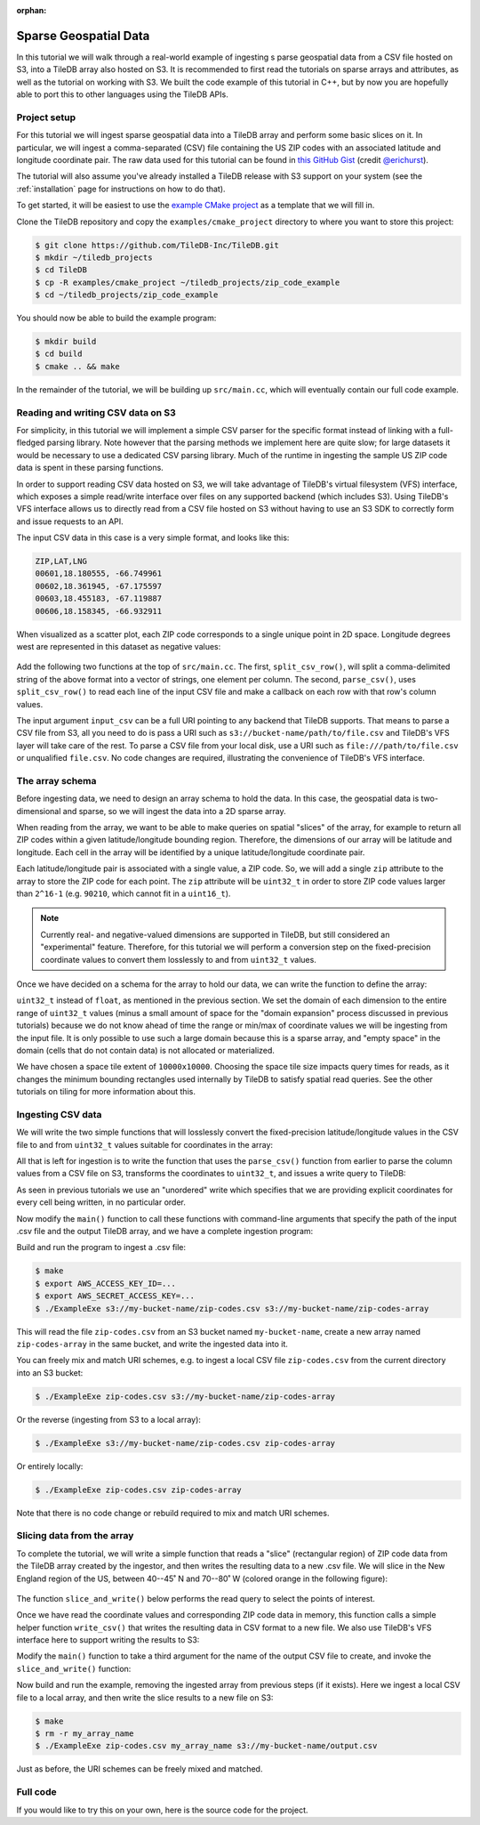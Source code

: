 :orphan:

Sparse Geospatial Data
======================

In this tutorial we will walk through a real-world example of ingesting s
parse geospatial data from a CSV file hosted on S3, into a TileDB array
also hosted on S3. It is recommended to first read the tutorials on
sparse arrays and attributes, as well as the tutorial on working with S3.
We built the code example of this tutorial in C++, but by now you are
hopefully able to port this to other languages using the TileDB APIs.


Project setup
-------------

For this tutorial we will ingest sparse geospatial data into a TileDB array
and perform some basic slices on it. In particular, we will ingest a
comma-separated (CSV) file containing the US ZIP codes with an
associated latitude and longitude coordinate pair. The raw data used
for this tutorial can be found in
`this GitHub Gist <https://gist.github.com/erichurst/7882666#file-US%20Zip%20Codes%20from%202013%20Government%20Data>`_
(credit `@erichurst <https://github.com/erichurst>`_).

The tutorial will also assume you've already installed a TileDB release
with S3 support on your system (see the :ref:`installation` page for
instructions on how to do that).

To get started, it will be easiest to use the
`example CMake project <https://github.com/TileDB-Inc/TileDB/tree/dev/examples/cmake_project>`__
as a template that we will fill in.

Clone the TileDB repository and copy the ``examples/cmake_project``
directory to where you want to store this project:

.. code-block:: bash

   $ git clone https://github.com/TileDB-Inc/TileDB.git
   $ mkdir ~/tiledb_projects
   $ cd TileDB
   $ cp -R examples/cmake_project ~/tiledb_projects/zip_code_example
   $ cd ~/tiledb_projects/zip_code_example

You should now be able to build the example program:

.. code-block:: bash

   $ mkdir build
   $ cd build
   $ cmake .. && make

In the remainder of the tutorial, we will be building up ``src/main.cc``, which
will eventually contain our full code example.

Reading and writing CSV data on S3
----------------------------------

For simplicity, in this tutorial we will implement a simple CSV parser for
the specific format instead of linking with a full-fledged parsing library.
Note however that the parsing methods we implement here are quite slow; for
large datasets it would be necessary to use a dedicated CSV parsing library.
Much of the runtime in ingesting the sample US ZIP code data is spent in
these parsing functions.

In order to support reading CSV data hosted on S3, we will take advantage of
TileDB's virtual filesystem (VFS) interface, which exposes a simple
read/write interface over files on any supported backend (which includes S3).
Using TileDB's VFS interface allows us to directly read from a CSV file
hosted on S3 without having to use an S3 SDK to correctly form and issue
requests to an API.

The input CSV data in this case is a very simple format, and looks like this:

.. code-block:: none

    ZIP,LAT,LNG
    00601,18.180555, -66.749961
    00602,18.361945, -67.175597
    00603,18.455183, -67.119887
    00606,18.158345, -66.932911

When visualized as a scatter plot, each ZIP code corresponds to a single
unique point in 2D space. Longitude degrees west are represented in this
dataset as negative values:

.. figure:: ../figures/us-zip-codes-all.png
   :align: center
   :scale: 50 %

Add the following two functions at the top of ``src/main.cc``. The first,
``split_csv_row()``,  will split a comma-delimited string of the above
format into a vector of strings, one element per column. The second,
``parse_csv()``, uses ``split_csv_row()`` to read each line of the input
CSV file and make a callback on each row with that row's column values.

.. toggle-header::
   :header: **Click to see:** ``split_csv_row()``

    .. content-tabs::

       .. tab-container:: cpp
          :title: C++

          .. code-block:: c++

             /**
              * Split a comma-separated string into a vector of elements.
              *
              * @param row Comma-separated string to split
              * @param columns Vector where elements will be stored.
              */
             void split_csv_row(const std::string& row, std::vector<std::string>* columns) {
               assert(columns != nullptr);
               std::istringstream ss(row);
               std::string value;
               columns->clear();
               while (std::getline(ss, value, ',')) {
                 columns->push_back(value);
               }
             }

.. toggle-header::
   :header: **Click to see:** ``parse_csv()``

    .. content-tabs::

       .. tab-container:: cpp
          :title: C++

          .. code-block:: c++

             /**
              * Parse the CSV file at the given URI and make a callback on each row's
              * values.
              *
              * @param input_csv URI of CSV file to parse.
              * @param on_row Callback made with the column values for every row.
              */
             void parse_csv(
                 const std::string& input_csv,
                 std::function<void(const std::vector<std::string>&)> on_row) {
               // Set to true to skip parsing the first line in the file.
               bool skip_first_line = true;
             
               // Set any region, proxy, etc. config options here.
               Config config;
               // E.g.: config["vfs.s3.region"] = "us-east-1";
               Context ctx(config);
               VFS vfs(ctx, config);
             
               // Get the file size and allocate a buffer.
               std::string contents;
               auto nbytes = vfs.file_size(input_csv);
               contents.resize(nbytes);
             
               // Open the file and read all contents.
               VFS::filebuf file_buf(vfs);
               file_buf.open(input_csv, std::ios::in);
               std::istream is(&file_buf);
               if (!is.good()) {
                 throw std::runtime_error("Error opening input file " + input_csv);
               }
               is.read((char*)contents.data(), nbytes);
               file_buf.close();
             
               // Parse each line into string column values.
               std::string line;
               std::istringstream ss(contents);
               std::vector<std::string> columns;
               while (std::getline(ss, line)) {
                 // Skip the header line.
                 if (skip_first_line) {
                   skip_first_line = false;
                   continue;
                 }
                 split_csv_row(line, &columns);
                 on_row(columns);
               }
             }

The input argument ``input_csv`` can be a full URI pointing to any backend
that TileDB supports. That means to parse a CSV file from S3, all you
need to do is pass a URI such as ``s3://bucket-name/path/to/file.csv``
and TileDB's VFS layer will take care of the rest. To parse a CSV file
from your local disk, use a URI such as ``file:///path/to/file.csv``
or unqualified ``file.csv``. No code changes are required, illustrating
the convenience of TileDB's VFS interface.


The array schema
----------------

Before ingesting data, we need to design an array schema to hold the data.
In this case, the geospatial data is two-dimensional and sparse, so we will
ingest the data into a 2D sparse array.

When reading from the array, we want to be able to make queries on spatial
"slices" of the array, for example to return all ZIP codes within a given
latitude/longitude bounding region. Therefore, the dimensions of our array
will be latitude and longitude. Each cell in the array will be identified
by a unique latitude/longitude coordinate pair.

Each latitude/longitude pair is associated with a single value, a ZIP code.
So, we will add a single ``zip`` attribute to the array to store the ZIP
code for each point. The ``zip`` attribute will be ``uint32_t`` in order
to store ZIP code values larger than ``2^16-1`` (e.g. ``90210``, which cannot
fit in a ``uint16_t``).

.. note::

    Currently real- and negative-valued dimensions are supported in TileDB,
    but still considered an "experimental" feature. Therefore, for this tutorial
    we will perform a conversion step on the fixed-precision coordinate values
    to convert them losslessly to and from ``uint32_t`` values.

Once we have decided on a schema for the array to hold our data, we can write
the function to define the array:

.. content-tabs::

   .. tab-container:: cpp
      :title: C++

      .. code-block:: c++
         
         /**
          * Create an array suitable for holding zip code spatial data.
          *
          * @param array_path URI where empty array will be created.
          */
         void create_array(const std::string& array_path) {
           Context ctx;
           Domain domain(ctx);
         
           // Configure tile and domain extents.
           const uint32_t space_tile_extent = 10000;
           const uint32_t domain_min = 0,
                          domain_max =
                              std::numeric_limits<uint32_t>::max() - space_tile_extent;
           domain
               .add_dimension(Dimension::create<uint32_t>(
                   ctx, "latitude", {{domain_min, domain_max}}, space_tile_extent))
               .add_dimension(Dimension::create<uint32_t>(
                   ctx, "longitude", {{domain_min, domain_max}}, space_tile_extent));
         
           // Configure the schema
           ArraySchema schema(ctx, TILEDB_SPARSE);
           schema.set_order({{TILEDB_ROW_MAJOR, TILEDB_ROW_MAJOR}}).set_domain(domain);
           schema.add_attribute(Attribute::create<uint32_t>(ctx, "zip"));
         
           // Create the (empty) array on disk.
           Array::create(array_path, schema);
         }

``uint32_t`` instead of ``float``, as mentioned in the previous section.
We set the domain of each dimension to the entire range of ``uint32_t`` values
(minus a small amount of space for the "domain expansion" process discussed in
previous tutorials) because we do not know ahead of time the range or min/max of
coordinate values we will be ingesting from the input file. It is only possible
to use such a large domain because this is a sparse array, and "empty space" in
the domain (cells that do not contain data) is not allocated or materialized.

We have chosen a space tile extent of ``10000x10000``. Choosing the space tile size
impacts query times for reads, as it changes the minimum bounding rectangles used
internally by TileDB to satisfy spatial read queries. See the other tutorials
on tiling for more information about this.

Ingesting CSV data
------------------

We will write the two simple functions that will losslessly convert the
fixed-precision latitude/longitude values in the CSV file to and from
``uint32_t`` values suitable for coordinates in the array:

.. toggle-header::
   :header: **Click to see:** ``parse_coord()``

    .. content-tabs::

       .. tab-container:: cpp
          :title: C++

          .. code-block:: c++

             /**
              * Parse and scale a floating point latitude/longitude string value to a
              * uint32_t.
              *
              * E.g. " 18.180555" ->  18180555 -> 2165664202
              *      "-66.749961" -> -66749961 -> 2080733686
              *
              * @param coord Lat/long value to scale.
              * @return Scaled value.
              */
             uint32_t parse_coord(const std::string& coord) {
               unsigned i = 0;
               int sign = 1;
               std::string integral, fractional;
               for (; i < coord.size() && coord[i] != '.'; i++) {
                 if (coord[i] == '-')
                   sign = -1;
                 integral.push_back(coord[i]);
               }
               i++;  // Skip .
               for (; i < coord.size(); i++)
                 fractional.push_back(coord[i]);

               int64_t value = std::stoi(integral) * 1000000 + sign * std::stoi(fractional);
               value += std::numeric_limits<int32_t>::max();
               if (value < std::numeric_limits<uint32_t>::lowest() ||
                   value > std::numeric_limits<uint32_t>::max()) {
                 throw std::runtime_error("Unable to represent coord as uint32_t.");
               }
               return (uint32_t)value;
             }

.. toggle-header::
   :header: **Click to see:** ``unparse_coord()``

    .. content-tabs::

       .. tab-container:: cpp
          :title: C++

          .. code-block:: c++

             /**
              * Scale a uint32_t latitude/longitude value to a string.
              *
              * E.g. 2165664202 ->  18180555 ->  "18.180555"
              *      2080733686 -> -66749961 -> "-66.749961"
              *
              * @param coord Lat/long value to scale.
              * @return String scaled value.
              */
             std::string unparse_coord(uint32_t coord) {
               int64_t value = (int64_t)coord - std::numeric_limits<int32_t>::max();
               int sign = value < 0 ? -1 : 1;
               value = value < 0 ? -value : value;
               std::string integral, fractional(6, ' ');
               for (unsigned i = 0; i < 6; i++) {
                 fractional[6 - i - 1] = std::to_string(value % 10)[0];
                 value /= 10;
               }
               integral = std::to_string(sign * value);
               return integral + "." + fractional;
             }

All that is left for ingestion is to write the function that uses the
``parse_csv()`` function from earlier to parse the column values from
a CSV file on S3, transforms the coordinates to ``uint32_t``, and
issues a write query to TileDB:

.. content-tabs::

   .. tab-container:: cpp
      :title: C++

      .. code-block:: c++

         /**
          * Ingest zip code spatial data into a TileDB array.
          *
          * @param input_csv URI of CSV file to ingest.
          * @param array_path URI of array that will be created.
          */
         void ingest_csv(const std::string& input_csv, const std::string& array_path) {
           // Create the empty array.
           create_array(array_path);
         
           // Parse the input CSV file into coordinate and zip code buffers.
           std::vector<uint32_t> coords, zip_codes;
           parse_csv(
               input_csv, [&coords, &zip_codes](const std::vector<std::string>& values) {
                 uint32_t zip = (uint32_t)std::stoul(values[0]);
                 uint32_t lat = parse_coord(values[1]), lon = parse_coord(values[2]);
                 zip_codes.push_back(zip);
                 coords.push_back(lat);
                 coords.push_back(lon);
               });
         
           // Write the ingested columns into the array.
           Context ctx;
           Array array(ctx, array_path, TILEDB_WRITE);
           Query query(ctx, array);
           query.set_layout(TILEDB_UNORDERED)
               .set_buffer("zip", zip_codes)
               .set_coordinates(coords);
           query.submit();
           query.finalize();
           array.close();
         }

As seen in previous tutorials we use an "unordered" write which specifies that we
are providing explicit coordinates for every cell being written, in no particular order.

Now modify the ``main()`` function to call these functions with command-line
arguments that specify the path of the input .csv file and the output
TileDB array, and we have a complete ingestion program:

.. content-tabs::

   .. tab-container:: cpp
      :title: C++

      .. code-block:: c++

         int main(int argc, char** argv) {
           std::string input_csv(argv[1]), array_path(argv[2]);
         
           // Ingest the .csv data to a new TileDB array.
           ingest_csv(input_csv, array_path);
         
           return 0;
         }

Build and run the program to ingest a .csv file:

.. code-block:: bash

   $ make
   $ export AWS_ACCESS_KEY_ID=...
   $ export AWS_SECRET_ACCESS_KEY=...
   $ ./ExampleExe s3://my-bucket-name/zip-codes.csv s3://my-bucket-name/zip-codes-array

This will read the file ``zip-codes.csv`` from an S3 bucket named ``my-bucket-name``,
create a new array named ``zip-codes-array`` in the same bucket, and write the
ingested data into it.

You can freely mix and match URI schemes, e.g. to ingest a local CSV file
``zip-codes.csv`` from the current directory into an S3 bucket:

.. code-block:: bash

   $ ./ExampleExe zip-codes.csv s3://my-bucket-name/zip-codes-array

Or the reverse (ingesting from S3 to a local array):

.. code-block:: bash

   $ ./ExampleExe s3://my-bucket-name/zip-codes.csv zip-codes-array

Or entirely locally:

.. code-block:: bash

   $ ./ExampleExe zip-codes.csv zip-codes-array

Note that there is no code change or rebuild required to mix and match URI schemes.


Slicing data from the array
---------------------------

To complete the tutorial, we will write a simple function that reads a "slice"
(rectangular region) of ZIP code data from the TileDB array created by the ingestor,
and then writes the resulting data to a new .csv file. We will slice in the
New England region of the US, between 40--45˚ N and 70--80˚ W
(colored orange in the following figure):

.. figure:: ../figures/us-zip-codes-sliced.png
   :align: center
   :scale: 50 %

The function ``slice_and_write()`` below performs the read query to select
the points of interest.

.. content-tabs::

   .. tab-container:: cpp
      :title: C++

      .. code-block:: c++

         /**
          * Perform a spatial bounding-box slice on the zip code data in the given array,
          * and write the results to a new CSV file.
          *
          * @param array_path URI of TileDB array to read from.
          * @param output_csv URI of CSV file to create with results.
          */
         void slice_and_write(
             const std::string& array_path, const std::string& output_csv) {
           Context ctx;
           Array array(ctx, array_path, TILEDB_READ);
         
           // Slice in the New England region, between 40-45 deg N, and 70-80 deg W.
           std::vector<uint32_t> subarray = {parse_coord("40.000000"),
                                             parse_coord("45.000000"),
                                             parse_coord("-80.000000"),
                                             parse_coord("-70.000000")};
         
           // Allocate buffers to read into.
           auto max_elements = array.max_buffer_elements(subarray);
           std::vector<uint32_t> zip_codes(max_elements["zip"].second),
               coords(max_elements[TILEDB_COORDS].second);
         
           // Read from the array.
           Query query(ctx, array);
           query.set_layout(TILEDB_GLOBAL_ORDER)
               .set_subarray(subarray)
               .set_buffer("zip", zip_codes)
               .set_coordinates(coords);
           query.submit();
           query.finalize();
           array.close();
         
           // Shrink the buffers to fit (releasing unnecessary allocated memory).
           auto num_results = query.result_buffer_elements()["zip"].second;
           zip_codes.resize(num_results);
           coords.resize(2 * num_results);
         
           // Write the CSV containing the results to a file.
           write_csv(output_csv, coords, zip_codes);
         }

Once we have read the coordinate values and corresponding ZIP code data in
memory, this function calls a simple helper function ``write_csv()`` that
writes the resulting data in CSV format to a new file. We also use TileDB's
VFS interface here to support writing the results to S3:

.. toggle-header::
   :header: **Click to see:** ``write_csv()``

    .. content-tabs::

       .. tab-container:: cpp
          :title: C++

          .. code-block:: c++

             /**
              * Write zip code spatial data from the given buffers into a new CSV file.
              *
              * @param output_csv Path of CSV file that will be created.
              * @param coords Vector of (lat,lon) coordinate values.
              * @param zip_codes Zip code value for each (lat,lon) pair.
              */
             void write_csv(
                 const std::string& output_csv,
                 const std::vector<uint32_t>& coords,
                 const std::vector<uint32_t>& zip_codes) {
               // Set any region, proxy, etc. config options here.
               Config config;
               // E.g.: config["vfs.s3.region"] = "us-east-1";
               Context ctx(config);
               VFS vfs(ctx, config);
             
               // Construct the output
               std::ostringstream ss;
               ss << "ZIP,LAT,LNG\n";
               for (unsigned i = 0; i < zip_codes.size(); i++) {
                 auto zip = zip_codes[i];
                 auto lat = unparse_coord(coords[2 * i]),
                      lon = unparse_coord(coords[2 * i + 1]);
                 ss << std::setw(5) << std::setfill('0') << zip << "," << lat << "," << lon
                    << "\n";
               }
             
               // Open the file and write the output.
               VFS::filebuf buff(vfs);
               buff.open(output_csv, std::ios::out);
               std::ostream os(&buff);
               if (!os.good()) {
                 throw std::runtime_error("Error opening file for output: " + output_csv);
               }
               std::string contents = ss.str();
               os.write(contents.data(), contents.size());
               os.flush();
             }
             
Modify the ``main()`` function to take a third argument for the name of the
output CSV file to create, and invoke the ``slice_and_write()`` function:

.. content-tabs::

   .. tab-container:: cpp
      :title: C++

      .. code-block:: c++
         
         int main(int argc, char** argv) {
           std::string input_csv(argv[1]), array_path(argv[2]), output_csv(argv[3]);
         
           // Ingest the .csv data to a new TileDB array.
           ingest_csv(input_csv, array_path);
         
           // Read a slice from the array and write it to a new .csv file.
           slice_and_write(array_path, output_csv);
         
           return 0;
         }

Now build and run the example, removing the ingested array from previous steps
(if it exists). Here we ingest a local CSV file to a local array, and then
write the slice results to a new file on S3:

.. code-block:: bash

   $ make
   $ rm -r my_array_name
   $ ./ExampleExe zip-codes.csv my_array_name s3://my-bucket-name/output.csv

Just as before, the URI schemes can be freely mixed and matched.


Full code
---------

If you would like to try this on your own, here is the source code for the project.

.. toggle-header::
   :header: **Click to see:** ``src/main.cc``

    .. content-tabs::

       .. tab-container:: cpp
          :title: C++

          .. code-block:: c++

             /**
              * @file   main.cc
              *
              * @section LICENSE
              *
              * The MIT License
              *
              * @copyright Copyright (c) 2018 TileDB, Inc.
              *
              * Permission is hereby granted, free of charge, to any person obtaining a copy
              * of this software and associated documentation files (the "Software"), to deal
              * in the Software without restriction, including without limitation the rights
              * to use, copy, modify, merge, publish, distribute, sublicense, and/or sell
              * copies of the Software, and to permit persons to whom the Software is
              * furnished to do so, subject to the following conditions:
              *
              * The above copyright notice and this permission notice shall be included in
              * all copies or substantial portions of the Software.
              *
              * THE SOFTWARE IS PROVIDED "AS IS", WITHOUT WARRANTY OF ANY KIND, EXPRESS OR
              * IMPLIED, INCLUDING BUT NOT LIMITED TO THE WARRANTIES OF MERCHANTABILITY,
              * FITNESS FOR A PARTICULAR PURPOSE AND NONINFRINGEMENT. IN NO EVENT SHALL THE
              * AUTHORS OR COPYRIGHT HOLDERS BE LIABLE FOR ANY CLAIM, DAMAGES OR OTHER
              * LIABILITY, WHETHER IN AN ACTION OF CONTRACT, TORT OR OTHERWISE, ARISING FROM,
              * OUT OF OR IN CONNECTION WITH THE SOFTWARE OR THE USE OR OTHER DEALINGS IN
              * THE SOFTWARE.
              *
              */
             
             #include <cassert>
             #include <iomanip>
             #include <iostream>
             #include <sstream>
             #include <string>
             
             // Include the TileDB C++ API headers
             #include <tiledb/tiledb>
             
             using namespace tiledb;
             
             /**
              * Split a comma-separated string into a vector of elements.
              *
              * @param row Comma-separated string to split
              * @param columns Vector where elements will be stored.
              */
             void split_csv_row(const std::string& row, std::vector<std::string>* columns) {
               assert(columns != nullptr);
               std::istringstream ss(row);
               std::string value;
               columns->clear();
               while (std::getline(ss, value, ',')) {
                 columns->push_back(value);
               }
             }
             
             /**
              * Parse the CSV file at the given URI and make a callback on each row's
              * values.
              *
              * @param input_csv URI of CSV file to parse.
              * @param on_row Callback made with the column values for every row.
              */
             void parse_csv(
                 const std::string& input_csv,
                 std::function<void(const std::vector<std::string>&)> on_row) {
               // Set to true to skip parsing the first line in the file.
               bool skip_first_line = true;
             
               // Set any region, proxy, etc. config options here.
               Config config;
               // E.g.: config["vfs.s3.region"] = "us-east-1";
               Context ctx(config);
               VFS vfs(ctx, config);
             
               // Get the file size and allocate a buffer.
               std::string contents;
               auto nbytes = vfs.file_size(input_csv);
               contents.resize(nbytes);
             
               // Open the file and read all contents.
               VFS::filebuf file_buf(vfs);
               file_buf.open(input_csv, std::ios::in);
               std::istream is(&file_buf);
               if (!is.good()) {
                 throw std::runtime_error("Error opening input file " + input_csv);
               }
               is.read((char*)contents.data(), nbytes);
               file_buf.close();
             
               // Parse each line into string column values.
               std::string line;
               std::istringstream ss(contents);
               std::vector<std::string> columns;
               while (std::getline(ss, line)) {
                 // Skip the header line.
                 if (skip_first_line) {
                   skip_first_line = false;
                   continue;
                 }
                 split_csv_row(line, &columns);
                 on_row(columns);
               }
             }
             
             /**
              * Create an array suitable for holding zip code spatial data.
              *
              * @param array_path URI where empty array will be created.
              */
             void create_array(const std::string& array_path) {
               Context ctx;
               Domain domain(ctx);
             
               // Configure tile and domain extents.
               const uint32_t space_tile_extent = 10000;
               const uint32_t domain_min = 0,
                              domain_max =
                                  std::numeric_limits<uint32_t>::max() - space_tile_extent;
               domain
                   .add_dimension(Dimension::create<uint32_t>(
                       ctx, "latitude", {{domain_min, domain_max}}, space_tile_extent))
                   .add_dimension(Dimension::create<uint32_t>(
                       ctx, "longitude", {{domain_min, domain_max}}, space_tile_extent));
             
               // Configure the schema
               ArraySchema schema(ctx, TILEDB_SPARSE);
               schema.set_order({{TILEDB_ROW_MAJOR, TILEDB_ROW_MAJOR}}).set_domain(domain);
               schema.add_attribute(Attribute::create<uint32_t>(ctx, "zip"));
             
               // Create the (empty) array on disk.
               Array::create(array_path, schema);
             }
             
             /**
              * Parse and scale a floating point latitude/longitude string value to a
              * uint32_t.
              *
              * E.g. " 18.180555" ->  18180555 -> 2165664202
              *      "-66.749961" -> -66749961 -> 2080733686
              *
              * @param coord Lat/long value to scale.
              * @return Scaled value.
              */
             uint32_t parse_coord(const std::string& coord) {
               unsigned i = 0;
               int sign = 1;
               std::string integral, fractional;
               for (; i < coord.size() && coord[i] != '.'; i++) {
                 if (coord[i] == '-')
                   sign = -1;
                 integral.push_back(coord[i]);
               }
               i++;  // Skip .
               for (; i < coord.size(); i++)
                 fractional.push_back(coord[i]);
             
               int64_t value = std::stoi(integral) * 1000000 + sign * std::stoi(fractional);
               value += std::numeric_limits<int32_t>::max();
               if (value < std::numeric_limits<uint32_t>::lowest() ||
                   value > std::numeric_limits<uint32_t>::max()) {
                 throw std::runtime_error("Unable to represent coord as uint32_t.");
               }
               return (uint32_t)value;
             }
             
             /**
              * Scale a uint32_t latitude/longitude value to a string.
              *
              * E.g. 2165664202 ->  18180555 ->  "18.180555"
              *      2080733686 -> -66749961 -> "-66.749961"
              *
              * @param coord Lat/long value to scale.
              * @return String scaled value.
              */
             std::string unparse_coord(uint32_t coord) {
               int64_t value = (int64_t)coord - std::numeric_limits<int32_t>::max();
               int sign = value < 0 ? -1 : 1;
               value = value < 0 ? -value : value;
               std::string integral, fractional(6, ' ');
               for (unsigned i = 0; i < 6; i++) {
                 fractional[6 - i - 1] = std::to_string(value % 10)[0];
                 value /= 10;
               }
               integral = std::to_string(sign * value);
               return integral + "." + fractional;
             }
             
             /**
              * Ingest zip code spatial data into a TileDB array.
              *
              * @param input_csv URI of CSV file to ingest.
              * @param array_path URI of array that will be created.
              */
             void ingest_csv(const std::string& input_csv, const std::string& array_path) {
               // Create the empty array.
               create_array(array_path);
             
               // Parse the input CSV file into coordinate and zip code buffers.
               std::vector<uint32_t> coords, zip_codes;
               parse_csv(
                   input_csv, [&coords, &zip_codes](const std::vector<std::string>& values) {
                     uint32_t zip = (uint32_t)std::stoul(values[0]);
                     uint32_t lat = parse_coord(values[1]), lon = parse_coord(values[2]);
                     zip_codes.push_back(zip);
                     coords.push_back(lat);
                     coords.push_back(lon);
                   });
             
               // Write the ingested columns into the array.
               Context ctx;
               Array array(ctx, array_path, TILEDB_WRITE);
               Query query(ctx, array);
               query.set_layout(TILEDB_UNORDERED)
                   .set_buffer("zip", zip_codes)
                   .set_coordinates(coords);
               query.submit();
               query.finalize();
               array.close();
             }
             
             /**
              * Write zip code spatial data from the given buffers into a new CSV file.
              *
              * @param output_csv Path of CSV file that will be created.
              * @param coords Vector of (lat,lon) coordinate values.
              * @param zip_codes Zip code value for each (lat,lon) pair.
              */
             void write_csv(
                 const std::string& output_csv,
                 const std::vector<uint32_t>& coords,
                 const std::vector<uint32_t>& zip_codes) {
               // Set any region, proxy, etc. config options here.
               Config config;
               // E.g.: config["vfs.s3.region"] = "us-east-1";
               Context ctx(config);
               VFS vfs(ctx, config);
             
               // Construct the output
               std::ostringstream ss;
               ss << "ZIP,LAT,LNG\n";
               for (unsigned i = 0; i < zip_codes.size(); i++) {
                 auto zip = zip_codes[i];
                 auto lat = unparse_coord(coords[2 * i]),
                      lon = unparse_coord(coords[2 * i + 1]);
                 ss << std::setw(5) << std::setfill('0') << zip << "," << lat << "," << lon
                    << "\n";
               }
             
               // Open the file and write the output.
               VFS::filebuf buff(vfs);
               buff.open(output_csv, std::ios::out);
               std::ostream os(&buff);
               if (!os.good()) {
                 throw std::runtime_error("Error opening file for output: " + output_csv);
               }
               std::string contents = ss.str();
               os.write(contents.data(), contents.size());
               os.flush();
             }
             
             /**
              * Perform a spatial bounding-box slice on the zip code data in the given array,
              * and write the results to a new CSV file.
              *
              * @param array_path URI of TileDB array to read from.
              * @param output_csv URI of CSV file to create with results.
              */
             void slice_and_write(
                 const std::string& array_path, const std::string& output_csv) {
               Context ctx;
               Array array(ctx, array_path, TILEDB_READ);
             
               // Slice in the New England region, between 40-45 deg N, and 70-80 deg W.
               std::vector<uint32_t> subarray = {parse_coord("40.000000"),
                                                 parse_coord("45.000000"),
                                                 parse_coord("-80.000000"),
                                                 parse_coord("-70.000000")};
             
               // Allocate buffers to read into.
               auto max_elements = array.max_buffer_elements(subarray);
               std::vector<uint32_t> zip_codes(max_elements["zip"].second),
                   coords(max_elements[TILEDB_COORDS].second);
             
               // Read from the array.
               Query query(ctx, array);
               query.set_layout(TILEDB_GLOBAL_ORDER)
                   .set_subarray(subarray)
                   .set_buffer("zip", zip_codes)
                   .set_coordinates(coords);
               query.submit();
               query.finalize();
               array.close();
             
               // Shrink the buffers to fit (releasing unnecessary allocated memory).
               auto num_results = query.result_buffer_elements()["zip"].second;
               zip_codes.resize(num_results);
               coords.resize(2 * num_results);
             
               // Write the CSV containing the results to a file.
               write_csv(output_csv, coords, zip_codes);
             }
             
             int main(int argc, char** argv) {
               std::string input_csv(argv[1]), array_path(argv[2]), output_csv(argv[3]);
             
               ingest_csv(input_csv, array_path);
             
               slice_and_write(array_path, output_csv);
             
               return 0;
             }